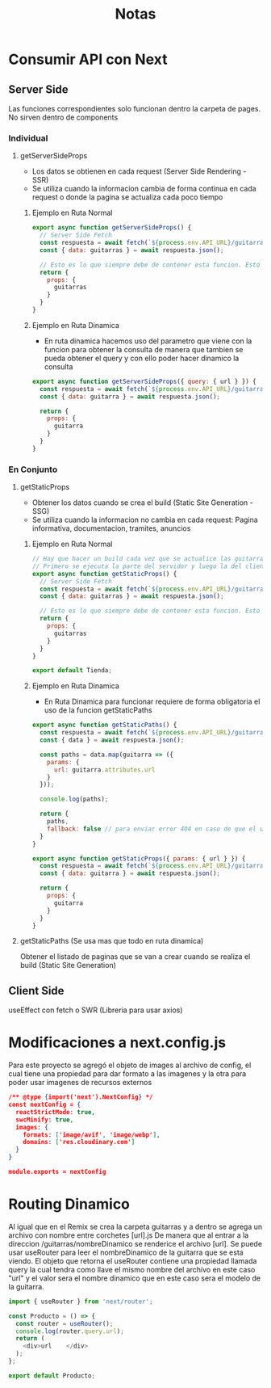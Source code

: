 #+title: Notas

* Consumir API con Next
** Server Side
Las funciones correspondientes solo funcionan dentro la carpeta de pages. No sirven dentro de components
*** Individual
**** getServerSideProps
+ Los datos se obtienen en cada request (Server Side Rendering - SSR)
+ Se utiliza cuando la informacion cambia de forma continua en cada request o donde la pagina se actualiza cada poco tiempo
***** Ejemplo en Ruta Normal
#+begin_src js
export async function getServerSideProps() {
  // Server Side Fetch
  const respuesta = await fetch(`${process.env.API_URL}/guitarras?populate=imagen`);
  const { data: guitarras } = await respuesta.json();

  // Esto es lo que siempre debe de contener esta funcion. Esto hace que guitarras este disponible en funcion Tienda
  return {
    props: {
      guitarras
    }
  }
}

#+end_src
***** Ejemplo en Ruta Dinamica
+ En ruta dinamica hacemos uso del parametro que viene con la funcion para obtener la consulta de manera que tambien se pueda obtener el query y con ello poder hacer dinamico la consulta
#+begin_src js
export async function getServerSideProps({ query: { url } }) {
  const respuesta = await fetch(`${process.env.API_URL}/guitarras?filters[url]=${url}&populate=imagen`);
  const { data: guitarra } = await respuesta.json();

  return {
    props: {
      guitarra
    }
  }
}
#+end_src
*** En Conjunto
**** getStaticProps
+ Obtener los datos cuando se crea el build (Static Site Generation - SSG)
+ Se utiliza cuando la informacion no cambia en cada request: Pagina informativa, documentacion, tramites, anuncios
***** Ejemplo en Ruta Normal
#+begin_src js
// Hay que hacer un build cada vez que se actualice las guitarras
// Primero se ejecuta la parte del servidor y luego la del cliente
export async function getStaticProps() {
  // Server Side Fetch
  const respuesta = await fetch(`${process.env.API_URL}/guitarras?populate=imagen`);
  const { data: guitarras } = await respuesta.json();

  // Esto es lo que siempre debe de contener esta funcion. Esto hace que guitarras este disponible en funcion Tienda
  return {
    props: {
      guitarras
    }
  }
}

export default Tienda;
#+end_src
***** Ejemplo en Ruta Dinamica
+ En Ruta Dinamica para funcionar requiere de forma obligatoria el uso de la funcion getStaticPaths
#+begin_src js
export async function getStaticPaths() {
  const respuesta = await fetch(`${process.env.API_URL}/guitarras`);
  const { data } = await respuesta.json();

  const paths = data.map(guitarra => ({
    params: {
      url: guitarra.attributes.url
    }
  }));

  console.log(paths);

  return {
    paths,
    fallback: false // para enviar error 404 en caso de que el usuario visite una guitarra que no existe
  }
}

export async function getStaticProps({ params: { url } }) {
  const respuesta = await fetch(`${process.env.API_URL}/guitarras?filters[url]=${url}&populate=imagen`);
  const { data: guitarra } = await respuesta.json();

  return {
    props: {
      guitarra
    }
  }
}
#+end_src
**** getStaticPaths (Se usa mas que todo en ruta dinamica)
Obtener el listado de paginas que se van a crear cuando se realiza el build (Static Site Generation)
** Client Side
useEffect con fetch o SWR (Libreria para usar axios)

* Modificaciones a next.config.js
Para este proyecto se agregó el objeto de images al archivo de config, el cual tiene una propiedad para dar formato a las imagenes y la otra para poder usar imagenes de recursos externos
#+begin_src json
/** @type {import('next').NextConfig} */
const nextConfig = {
  reactStrictMode: true,
  swcMinify: true,
  images: {
    formats: ['image/avif', 'image/webp'],
    domains: ['res.cloudinary.com']
  }
}

module.exports = nextConfig
#+end_src

* Routing Dinamico
Al igual que en el Remix se crea la carpeta guitarras y a dentro se agrega un archivo con nombre entre corchetes [url].js
De manera que al entrar a la direccion /guitarras/nombreDinamico se renderice el archivo [url]. Se puede usar useRouter para leer el nombreDinamico de la guitarra que se esta viendo. El objeto que retorna el useRouter contiene una propiedad llamada query la cual tendra como llave el mismo nombre del archivo en este caso "url" y el valor sera el nombre dinamico que en este caso sera el modelo de la guitarra.
#+begin_src js
import { useRouter } from 'next/router';

const Producto = () => {
  const router = useRouter();
  console.log(router.query.url);
  return (
    <div>url    </div>
  );
};

export default Producto;

#+end_src
